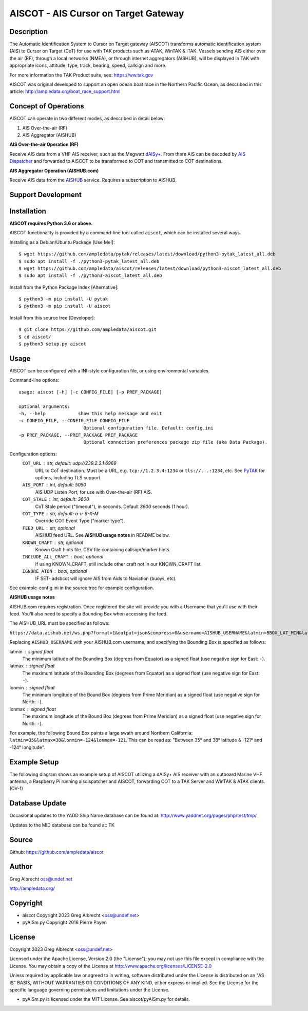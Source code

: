 AISCOT - AIS Cursor on Target Gateway
*************************************

.. image:: https://raw.githubusercontent.com/ampledata/aiscot/2023_updates/docs/screenshot_1676076870_2962.png
   :alt: Screenshot of AIS as COT PLI in ATAK.
   :target: https://raw.githubusercontent.com/ampledata/aiscot/2023_updates/docs/screenshot_1676076870_2962.png

Description
===========

The Automatic Identification System to Cursor on Target gateway (AISCOT) transforms 
automatic identification system (AIS) to Cursor on Target (CoT) for use with TAK 
products such as ATAK, WinTAK & iTAK. Vessels sending AIS either 
over the air (RF), through a local networks (NMEA), or through internet aggregators 
(AISHUB), will be displayed in TAK with appropriate icons, attitude, type, track, 
bearing, speed, callsign and more.

For more information the TAK Product suite, see: https://ww.tak.gov

AISCOT was original developed to support an open ocean boat race in the Northern 
Pacific Ocean, as described in this article: http://ampledata.org/boat_race_support.html


Concept of Operations
=====================

AISCOT can operate in two different modes, as described in detail below:

1. AIS Over-the-air (RF)
2. AIS Aggregator (AISHUB)

**AIS Over-the-air Operation (RF)**

.. image:: https://raw.githubusercontent.com/ampledata/aiscot/main/docs/aiscot_ota.png
   :alt: AISCOT "AIS Over the Air" Operation

Receive AIS data from a VHF AIS receiver, such as the 
Megwatt `dAISy+ <https://shop.wegmatt.com/products/daisy-ais-receiver>`_. From there 
AIS can be decoded by `AIS Dispatcher <https://www.aishub.net/ais-dispatcher>`_ and 
forwarded to AISCOT to be transformed to COT and transmitted to COT destinations.

**AIS Aggregator Operation (AISHUB.com)**

.. image:: https://raw.githubusercontent.com/ampledata/aiscot/main/docs/aiscot_agg.png
   :alt: AISCOT "AIS Aggregator" Operation

Receive AIS data from the `AISHUB <https://www.aishub.com>`_ service. 
Requires a subscription to AISHUB.


Support Development
===================

.. image:: https://www.buymeacoffee.com/assets/img/custom_images/orange_img.png
    :target: https://www.buymeacoffee.com/ampledata
    :alt: Support Development: Buy me a coffee!


Installation
============

**AISCOT requires Python 3.6 or above.**

AISCOT functionality is provided by a command-line tool called ``aiscot``, which can be 
installed several ways.

Installing as a Debian/Ubuntu Package [Use Me!]::

    $ wget https://github.com/ampledata/pytak/releases/latest/download/python3-pytak_latest_all.deb
    $ sudo apt install -f ./python3-pytak_latest_all.deb
    $ wget https://github.com/ampledata/aiscot/releases/latest/download/python3-aiscot_latest_all.deb
    $ sudo apt install -f ./python3-aiscot_latest_all.deb

Install from the Python Package Index [Alternative]::

    $ python3 -m pip install -U pytak
    $ python3 -m pip install -U aiscot

Install from this source tree [Developer]::

    $ git clone https://github.com/ampledata/aiscot.git
    $ cd aiscot/
    $ python3 setup.py aiscot


Usage
=====

AISCOT can be configured with a INI-style configuration file, or using 
environmental variables.

Command-line options::

    usage: aiscot [-h] [-c CONFIG_FILE] [-p PREF_PACKAGE]

    optional arguments:
    -h, --help            show this help message and exit
    -c CONFIG_FILE, --CONFIG_FILE CONFIG_FILE
                            Optional configuration file. Default: config.ini
    -p PREF_PACKAGE, --PREF_PACKAGE PREF_PACKAGE
                            Optional connection preferences package zip file (aka Data Package).

Configuration options:
    ``COT_URL`` : str,  default: udp://239.2.3.1:6969
        URL to CoT destination. Must be a URL, e.g. ``tcp://1.2.3.4:1234`` or ``tls://...:1234``, etc. See `PyTAK <https://github.com/ampledata/pytak#configuration-parameters>`_ for options, including TLS support.
    ``AIS_PORT`` : int, default: 5050
        AIS UDP Listen Port, for use with Over-the-air (RF) AIS.
    ``COT_STALE`` : int, default: 3600
        CoT Stale period ("timeout"), in seconds. Default `3600` seconds (1 hour).
    ``COT_TYPE`` : str, default: a-u-S-X-M
        Override COT Event Type ("marker type").
    ``FEED_URL`` : str, optional
        AISHUB feed URL. See **AISHUB usage notes** in README below.
    ``KNOWN_CRAFT`` : str, optional
        Known Craft hints file. CSV file containing callsign/marker hints.
    ``INCLUDE_ALL_CRAFT`` : bool, optional
        If using KNOWN_CRAFT, still include other craft not in our KNOWN_CRAFT list.
    ``IGNORE_ATON`` : bool, optional
        IF SET- adsbcot will ignore AIS from Aids to Naviation (buoys, etc).

See example-config.ini in the source tree for example configuration.

**AISHUB usage notes**

AISHUB.com requires registration. Once registered the site will provide you with a
Username that you'll use with their feed. You'll also need to specify a Bounding Box 
when accessing the feed. 

The AISHUB_URL must be specified as follows:

``https://data.aishub.net/ws.php?format=1&output=json&compress=0&username=AISHUB_USERNAME&latmin=BBOX_LAT_MIN&latmax=BBOX_LAT_MAX&lonmin=BBOX_LON_MON&lonmax=BBOX_LON_MAX``

Replacing ``AISHUB_USERNAME`` with your AISHUB.com username, and specifying the 
Bounding Box is specified as follows:

latmin : signed float
    The minimum latitude of the Bounding Box (degrees from Equator) as a signed float 
    (use negative sign for East: ``-``).
latmax : signed float
    The maximum latitude of the Bounding Box (degrees from Equator) as a signed float
    (use negative sign for East: ``-``).
lonmin : signed float
    The minimum longitude of the Bound Box (degrees from Prime Meridian) as a signed float
    (use negative sign for North: ``-``).
lonmax : signed float
    The maximum longitude of the Bound Box (degrees from Prime Meridian) as a signed float 
    (use negative sign for North: ``-``).

For example, the following Bound Box paints a large swath around Northern California: 
``latmin=35&latmax=38&lonmin=-124&lonmax=-121``. This can be read as: 
"Between 35° and 38° latitude & -121° and -124° longitude".



Example Setup
=============

The following diagram shows an example setup of AISCOT utilizing a dAISy+ AIS receiver 
with an outboard Marine VHF antenna, a Raspberry Pi running aisdispatcher and AISCOT, 
forwarding COT to a TAK Server and WinTAK & ATAK clients. (OV-1)


.. image:: https://raw.githubusercontent.com/ampledata/aiscot/main/docs/aiscot_home.png
   :alt: AISCOT Example setup


Database Update
===============
Occasional updates to the YADD Ship Name database can be found at: http://www.yaddnet.org/pages/php/test/tmp/

Updates to the MID database can be found at: TK  


Source
======
Github: https://github.com/ampledata/aiscot


Author
======
Greg Albrecht oss@undef.net

http://ampledata.org/


Copyright
=========

* aiscot Copyright 2023 Greg Albrecht <oss@undef.net>
* pyAISm.py Copyright 2016 Pierre Payen


License
=======

Copyright 2023 Greg Albrecht <oss@undef.net>

Licensed under the Apache License, Version 2.0 (the "License");
you may not use this file except in compliance with the License.
You may obtain a copy of the License at http://www.apache.org/licenses/LICENSE-2.0

Unless required by applicable law or agreed to in writing, software
distributed under the License is distributed on an "AS IS" BASIS,
WITHOUT WARRANTIES OR CONDITIONS OF ANY KIND, either express or implied.
See the License for the specific language governing permissions and
limitations under the License.

* pyAISm.py is licensed under the MIT License. See aiscot/pyAISm.py for details.
